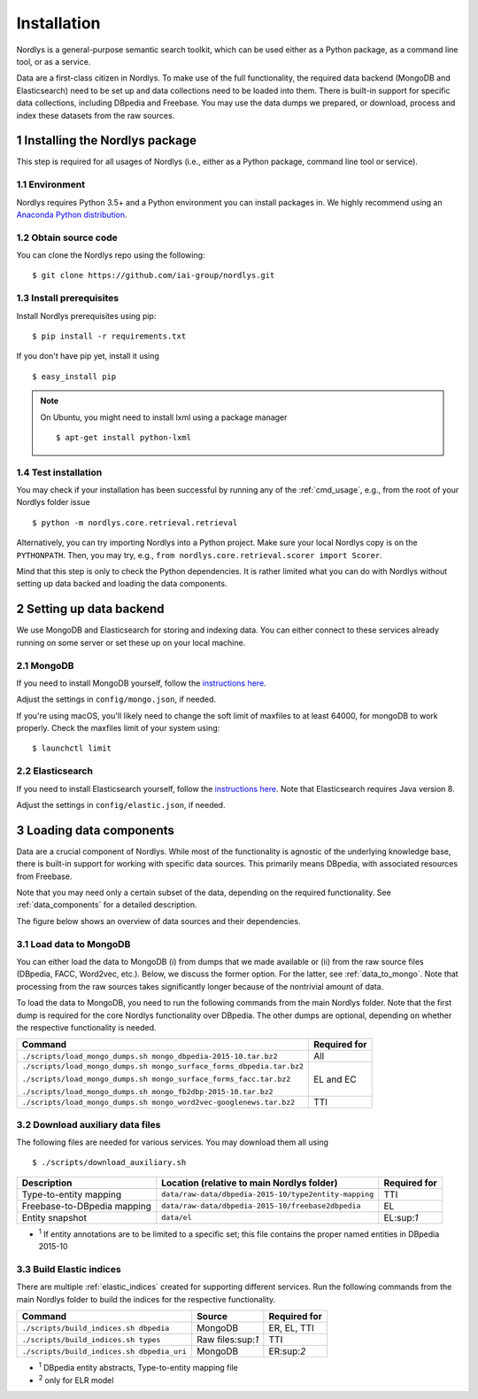 Installation
============

Nordlys is a general-purpose semantic search toolkit, which can be used either as a Python package, as a command line tool, or as a service.

Data are a first-class citizen in Nordlys.  To make use of the full functionality, the required data backend (MongoDB and Elasticsearch) need to be set up and data collections need to be loaded into them.  There is built-in support for specific data collections, including DBpedia and Freebase. You may use the data dumps we prepared, or download, process and index these datasets from the raw sources.

1 Installing the Nordlys package
--------------------------------

This step is required for all usages of Nordlys (i.e., either as a Python package, command line tool or service).

1.1 Environment
~~~~~~~~~~~~~~~

Nordlys requires Python 3.5+ and a Python environment you can install packages in. We highly recommend using an `Anaconda Python distribution <https://docs.continuum.io/anaconda/install>`_.


1.2 Obtain source code
~~~~~~~~~~~~~~~~~~~~~~

You can clone the Nordlys repo using the following: ::

  $ git clone https://github.com/iai-group/nordlys.git


1.3 Install prerequisites
~~~~~~~~~~~~~~~~~~~~~~~~~

Install Nordlys prerequisites using pip: ::

  $ pip install -r requirements.txt

If you don't have pip yet, install it using ::

  $ easy_install pip

.. note:: On Ubuntu, you might need to install lxml using a package manager ::

      $ apt-get install python-lxml

1.4 Test installation
~~~~~~~~~~~~~~~~~~~~~

You may check if your installation has been successful by running any of the :ref:`cmd_usage`, e.g., from the root of your Nordlys folder issue ::

    $ python -m nordlys.core.retrieval.retrieval

Alternatively, you can try importing Nordlys into a Python project.  Make sure your local Nordlys copy is on the ``PYTHONPATH``.  Then, you may try, e.g., ``from nordlys.core.retrieval.scorer import Scorer``.

Mind that this step is only to check the Python dependencies. It is rather limited what you can do with Nordlys without setting up data backed and loading the data components.


2 Setting up data backend
-------------------------

We use MongoDB and Elasticsearch for storing and indexing data.  You can either connect to these services already running on some server or set these up on your local machine.

2.1 MongoDB
~~~~~~~~~~~

If you need to install MongoDB yourself, follow the `instructions here <https://docs.mongodb.com/manual/installation/>`_.

Adjust the settings in ``config/mongo.json``, if needed.

If you're using macOS, you'll likely need to change the soft limit of maxfiles to at least 64000, for mongoDB to work properly. Check the maxfiles limit of your system using: ::

    $ launchctl limit



2.2 Elasticsearch
~~~~~~~~~~~~~~~~~

If you need to install Elasticsearch yourself, follow the `instructions here <https://www.elastic.co/guide/en/elasticsearch/reference/5.5/_installation.html>`_. Note that Elasticsearch requires Java version 8.

Adjust the settings in ``config/elastic.json``, if needed.


3 Loading data components
-------------------------

Data are a crucial component of Nordlys.  While most of the functionality is agnostic of the underlying knowledge base, there is built-in support for working with specific data sources.  This primarily means DBpedia, with associated resources from Freebase.

Note that you may need only a certain subset of the data, depending on the required functionality.  See :ref:`data_components` for a detailed description.

The figure below shows an overview of data sources and their dependencies.

.. figure::  figures/nordlys_load_data.png
   :align:   center
   :scale: 75%
   :alt: Nordlys data components

.. note::


3.1 Load data to MongoDB
~~~~~~~~~~~~~~~~~~~~~~~~

You can either load the data to MongoDB (i) from dumps that we made available or (ii) from the raw source files (DBpedia, FACC, Word2vec, etc.). Below, we discuss the former option. For the latter, see :ref:`data_to_mongo`. Note that processing from the raw sources takes significantly longer because of the nontrivial amount of data.

To load the data to MongoDB, you need to run the following commands from the main Nordlys folder. Note that the first dump is required for the core Nordlys functionality over DBpedia.  The other dumps are optional, depending on whether the respective functionality is needed.

+-----------------------------------------------------------------------+------------------+
| Command                                                               | Required for     |
+=======================================================================+==================+
| ``./scripts/load_mongo_dumps.sh mongo_dbpedia-2015-10.tar.bz2``       | All              |
+-----------------------------------------------------------------------+------------------+
| ``./scripts/load_mongo_dumps.sh mongo_surface_forms_dbpedia.tar.bz2`` | EL and EC        |
|                                                                       |                  |
| ``./scripts/load_mongo_dumps.sh mongo_surface_forms_facc.tar.bz2``    |                  |
|                                                                       |                  |
| ``./scripts/load_mongo_dumps.sh mongo_fb2dbp-2015-10.tar.bz2``        |                  |
+-----------------------------------------------------------------------+------------------+
| ``./scripts/load_mongo_dumps.sh mongo_word2vec-googlenews.tar.bz2``   | TTI              |
+-----------------------------------------------------------------------+------------------+


3.2 Download auxiliary data files
~~~~~~~~~~~~~~~~~~~~~~~~~~~~~~~~~

The following files are needed for various services.  You may download them all using ::

    $ ./scripts/download_auxiliary.sh


+-----------------------------+---------------------------------------------------------+--------------+
| Description                 | Location (relative to main Nordlys folder)              | Required for |
+=============================+=========================================================+==============+
| Type-to-entity mapping      | ``data/raw-data/dbpedia-2015-10/type2entity-mapping``   | TTI          |
+-----------------------------+---------------------------------------------------------+--------------+
| Freebase-to-DBpedia mapping | ``data/raw-data/dbpedia-2015-10/freebase2dbpedia``      | EL           |
+-----------------------------+---------------------------------------------------------+--------------+
| Entity snapshot             | ``data/el``                                             | EL:sup:`1`   |
+-----------------------------+---------------------------------------------------------+--------------+

- :sup:`1` If entity annotations are to be limited to a specific set; this file contains the proper named entities in DBpedia 2015-10


3.3 Build Elastic indices
~~~~~~~~~~~~~~~~~~~~~~~~~

There are multiple :ref:`elastic_indices` created for supporting different services.
Run the following commands from the main Nordlys folder to build the indices for the respective functionality.

+--------------------------------------------+-------------------+---------------+
| Command                                    | Source            |  Required for |
+============================================+===================+===============+
| ``./scripts/build_indices.sh dbpedia``     | MongoDB           | ER, EL, TTI   |
+--------------------------------------------+-------------------+---------------+
| ``./scripts/build_indices.sh types``       | Raw files:sup:`1` | TTI           |
+--------------------------------------------+-------------------+---------------+
| ``./scripts/build_indices.sh dbpedia_uri`` | MongoDB           |  ER:sup:`2`   |
+--------------------------------------------+-------------------+---------------+

- :sup:`1` DBpedia entity abstracts, Type-to-entity mapping file
- :sup:`2` only for ELR model

